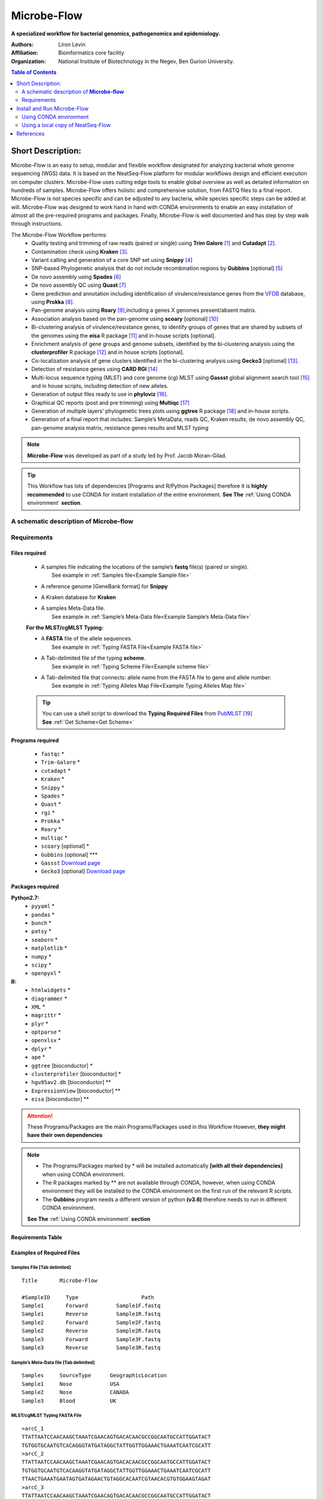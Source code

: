 Microbe-Flow
-----------------------------------------
**A specialized workflow for bacterial genomics, pathogenomics and epidemiology.**

:Authors: Liron Levin
:Affiliation: Bioinformatics core facility
:Organization: National Institute of Biotechnology in the Negev, Ben Gurion University.

.. contents:: Table of Contents
    :local:
    :depth: 2
   
Short Description:
~~~~~~~~~~~~~~~~~~~
Microbe-Flow is an easy to setup, modular and flexible workflow designated for analyzing bacterial whole genome sequencing (WGS) data. It is based on the NeatSeq-Flow platform for modular workflows design and efficient execution on computer clusters. Microbe-Flow uses cutting edge tools to enable global overview as well as detailed information on hundreds of samples. Microbe-Flow offers holistic and comprehensive solution, from FASTQ files to a final report. Microbe-Flow is not species specific and can be adjusted to any bacteria, while species specific steps can be added at will. Microbe-Flow was designed to work hand in hand with CONDA environments to enable an easy installation of almost all the pre-required programs and packages. Finally, Microbe-Flow is well documented and has step by step walk through instructions.

The Microbe-Flow Workflow performs:
  * Quality testing and trimming of raw reads (paired or single) using **Trim Galore** [1]_ and **Cutadapt** [2]_.
  * Contamination check using **Kraken** [3]_.
  * Variant calling and generation of a core SNP set using **Snippy** [4]_
  * SNP-based Phylogenetic analysis that do not include recombination regions by **Gubbins** [optional] [5]_
  * De novo assembly using **Spades** [6]_
  * De novo assembly QC using **Quast** [7]_
  * Gene prediction and annotation including identification of virulence/resistance genes from the `VFDB <http://www.mgc.ac.cn/VFs/>`_ database, using **Prokka** [8]_.
  * Pan-genome analysis using  **Roary** [9]_,including a genes X genomes present/absent matrix.
  * Association analysis based on the pan-genome using **scoary** [optional] [10]_
  * Bi-clustering analysis of virulence/resistance genes, to identify groups of genes that are shared by subsets of the genomes using the **eisa** R package [11]_ and in-house scripts [optional]. 
  * Enrichment analysis of gene groups and genome subsets, identified by the bi-clustering analysis using the **clusterprofiler** R package [12]_ and in house scripts [optional].
  * Co-localization analysis of gene clusters identified in the bi-clustering analysis using **Gecko3** [optional] [13]_.
  * Detection of resistance genes using **CARD RGI** [14]_
  * Multi-locus sequence typing (MLST) and core genome (cg) MLST using **Gassst** global alignment search tool [15]_ and in house scripts, including detection of new alleles.
  * Generation of output files ready to use in **phyloviz** [16]_.
  * Graphical QC reports (post and pre trimming) using **Multiqc** [17]_
  * Generation of multiple layers’ phylogenetic trees plots using **ggtree** R package [18]_ and in-house scripts. 
  * Generation of a final report that includes: Sample’s MetaData, reads QC, Kraken results, de novo assembly QC, pan-genome analysis matrix, resistance genes results and MLST typing


.. note:: **Microbe-Flow** was developed as part of a study led by Prof. Jacob Moran-Gilad.

.. tip:: This Workflow has lots of dependencies [Programs and R/Python Packages] therefore it is **highly recommended** to use CONDA for instant installation of the entire environment. **See The** :ref:`Using CONDA environment` **section**.  


A schematic description of **Microbe-flow**
++++++++++++++++++++++++++++++++++++++++++++++++++

.. image:: ../../../Workflows/Microbe-Flow/Microbe-Flow.png
   :alt: Bacterial Typing and Annotation DAG

Requirements
++++++++++++++++

Files required
******************

    * | A samples file indicating the locations of the sample’s **fastq** file(s) (paired or single).
      |   See example in :ref:`Samples file<Example Sample file>`
    * | A reference genome [GeneBank format] for **Snippy**
    * | A Kraken database for **Kraken**
    * | A samples Meta-Data file. 
      |   See example in :ref:`Sample’s Meta-Data file<Example Sample’s Meta-Data file>`
    
    **For the MLST/cgMLST Typing:**
    
    * | A **FASTA** file of the allele sequences.
      |  See example in :ref:`Typing FASTA File<Example FASTA file>`
    * | A Tab-delimited file of the typing **scheme**.
      |  See example in :ref:`Typing Scheme File<Example scheme file>`
    * | A Tab-delimited file that connects: allele name from the FASTA file to gene and allele number.
      |  See example in :ref:`Typing Alleles Map File<Example Typing Alleles Map file>`

    .. tip:: | You can use a shell script to download the **Typing Required Files** from `PubMLST  <https://pubmlst.org/>`_ [19]_  
             | **See** :ref:`Get Scheme<Get Scheme>`

.. _Programs required:
             
Programs required
*******************

  * ``fastqc`` *
  * ``Trim-Galore`` *
  * ``cutadapt`` *
  * ``Kraken`` *
  * ``Snippy`` *
  * ``Spades`` *
  * ``Quast`` *
  * ``rgi`` *
  * ``Prokka`` *
  * ``Roary`` *
  * ``multiqc`` *
  * ``scoary``  [optional] *
  * ``Gubbins`` [optional] ***
  * ``Gassst`` `Download page <https://www.irisa.fr/symbiose/projects/gassst/>`_
  * ``Gecko3``  [optional] `Download page <https://bio.informatik.uni-jena.de/software/gecko3/>`_

.. _Packages required:

Packages required
*********************

**Python2.7:**
    * ``pyyaml`` *
    * ``pandas`` *
    * ``bunch`` *
    * ``patsy`` *
    * ``seaborn`` *
    * ``matplotlib`` *
    * ``numpy`` *
    * ``scipy`` *
    * ``openpyxl`` *
**R:**
    * ``htmlwidgets`` *
    * ``diagrammer`` *
    * ``XML`` *
    * ``magrittr`` *
    * ``plyr`` *
    * ``optparse`` *
    * ``openxlsx`` *
    * ``dplyr`` *
    * ``ape`` *
    * ``ggtree`` [bioconductor] *
    * ``clusterprofiler`` [bioconductor] *
    * ``hgu95av2.db`` [bioconductor] **
    * ``ExpressionView`` [bioconductor] **
    * ``eisa`` [bioconductor] **

.. attention:: These Programs/Packages are the main Programs/Packages used in this Workflow However, **they might have their own dependencies** 
.. note:: 
    * The Programs/Packages marked by * will be installed automatically **[with all their dependencies]** when using CONDA environment. 
    * The R packages marked by ** are not available through CONDA, however, when using CONDA environment they will be installed to the CONDA environment on the first run of the relevant R scripts.
    * The **Gubbins** program needs a different version of python **(v3.6)** therefore needs to run in different CONDA environment.
    **See The** :ref:`Using CONDA environment` **section**
    
Requirements Table
************************
    
.. csv-table:: 
    :header: "Step", "Module" ,"Programs", "Python packages", "R packages"
    :widths: 15, 10, 10, 10, 10

    "Merge", "Merge", "", "pyyaml, bunch", ""
    "FastQC_Merge", "fastqc_html", "fastqc", "", ""
    "Trim_Galore", "Trim_Galore", "Trim-Galore, cutadapt", "", ""
    "FastQC_Trim_Galore", "fastqc_html", "fastqc", "", ""
    "Kraken", "kraken", "Kraken", "", ""
    "Collect_kraken", "Collect_results", "", "pandas, openpyxl", ""
    "Snippy", "Snippy", "Snippy", "pandas", ""
    "Gubbins", "Gubbins", "Gubbins", "python3.6,pandas", ""
    "Spades", "spades_assembl", "Spades", "", ""
    "Quast", "quast", "Quast", "", ""
    "Prokka", "Prokka", "Prokka", "", ""
    "CARD_RGI", "CARD_RGI", "rgi", "", ""
    "Collect_CARD_RGI", "Collect_results", "", "pandas, openpyxl", ""
    "Roary", "Roary", "Roary, scoary [optional], Gecko3 [optional]", "pandas, patsy, seaborn, matplotlib, numpy, scipy", "optparse, eisa, ExpressionView, openxlsx, clusterProfiler, org.Hs.eg.db"
    "Collect_Roary", "Collect_results", "", "pandas, openpyxl", ""
    "Collect_Virulence", "Collect_results", "", "pandas, openpyxl", ""
    "MLST_Gassst", "Gassst", "Gassst", "pandas", ""
    "MLST_parse_blast", "parse_blast", "parse_blast.R [From NeatSeq-Flow]", "", "magrittr, plyr, optparse"
    "MLST_verdict", "cgMLST_and_MLST_typing", "", "pandas", "magrittr, plyr, optparse"
    "cgMLST_Gassst", "Gassst", "Gassst", "pandas", ""
    "cgMLST_parse_blast", "parse_blast", "parse_blast.R [From NeatSeq-Flow]", "", "magrittr, plyr, optparse"
    "cgMLST_verdict", "cgMLST_and_MLST_typing", "", "pandas", "magrittr, plyr, optparse"
    "Collect_typing_verdict", "Collect_results", "", "pandas, openpyxl", ""
    "MultiQC_raw_reads", "Multiqc", "multiqc", "", ""
    "MultiQC_post_trim", "Multiqc", "multiqc", "", ""
    "Collect_MultiQC_post_trim", "Collect_results", "", "pandas, openpyxl", ""
    "Collect_MultiQC_raw_reads", "Collect_results", "", "pandas, openpyxl", ""
    "Collect_ALL", "Collect_results", "", "pandas, openpyxl", ""
    "Plot_Trees_Resistance", "Tree_plot", "", "", "ggtree, optparse, openxlsx, ape"
    "Plot_Trees_virulence", "Tree_plot", "", "", "ggtree, optparse, openxlsx, ape"

Examples of Required Files
*******************************

.. _Example Sample file:

Samples File [Tab delimited]
##############################################

::

  Title       Microbe-Flow

  #SampleID	Type			Path
  Sample1	Forward		Sample1F.fastq
  Sample1	Reverse		Sample1R.fastq
  Sample2	Forward		Sample2F.fastq
  Sample2	Reverse		Sample2R.fastq
  Sample3	Forward		Sample3F.fastq
  Sample3	Reverse		Sample3R.fastq

.. _Example Sample’s Meta-Data file:

Sample’s Meta-Data file [Tab delimited]
##############################################

::

    Samples	SourceType	GeographicLocation
    Sample1	Nose		USA
    Sample2	Nose		CANADA
    Sample3	Blood		UK

.. _Example FASTA file:    

MLST/cgMLST Typing FASTA File
##############################################

::

    >arcC_1
    TTATTAATCCAACAAGCTAAATCGAACAGTGACACAACGCCGGCAATGCCATTGGATACT
    TGTGGTGCAATGTCACAGGGTATGATAGGCTATTGGTTGGAAACTGAAATCAATCGCATT
    >arcC_2
    TTATTAATCCAACAAGCTAAATCGAACAGTGACACAACGCCGGCAATGCCATTGGATACT
    TGTGGTGCAATGTCACAAGGTATGATAGGCTATTGGTTGGAAACTGAAATCAATCGCATT
    TTAACTGAAATGAATAGTGATAGAACTGTAGGCACAATCGTAACACGTGTGGAAGTAGAT
    >arcC_3
    TTATTAATCCAACAAGCTAAATCGAACAGTGACACAACGCCGGCAATGCCATTGGATACT
    TGTGGTGCAATGTCACAGGGTATGATAGGCTATTGGTTGGAAACTGAAATCAATCGCATT

    
.. _Example Typing Alleles Map file:  

MLST/cgMLST Typing Alleles Map File [Tab delimited]
#########################################################

::

    Allele	Gene	Number
    arcC_1	arcC	1
    arcC_2	arcC	2
    arcC_3	arcC	3

.. _Example scheme file:  

MLST/cgMLST Typing Scheme File [Tab delimited]
################################################

::

    ST      arcC    aroE    glpF    gmk     pta     tpi     yqiL
    1       1       1       1       1       1       1       1
    2       2       2       2       2       2       2       26
    3       1       1       1       9       1       1       12
    4       10      10      8       6       10      3       2
    5       1       4       1       4       12      1       10

.. _Get Scheme:

.. tip:: You can use a :download:`shell script <../../../Workflows/Microbe-Flow/get_scheme.sh>`  to download the **Typing Required Files** from `PubMLST  <https://pubmlst.org/>`_

        In the command line type:

          .. code-block:: csh
          
             curl http://neatseq-flow.readthedocs.io/en/latest/_downloads/get_scheme.sh > get_scheme.sh
        
        **For example:** in order to download the **MLST** Required Files of **Campylobacter jejuni**  
        
        In the command line type:

          .. code-block:: csh     
          
             sh get_scheme.sh "Campylobacter jejuni" "MLST" 
     **Go to** `PubMLST  <https://pubmlst.org/>`_ **to make sure the correct scheme was downloaded!!!!**
     
Install and Run Microbe-Flow
~~~~~~~~~~~~~~~~~~~~~~~~~~~~~~~~~~
    **There are two ways to install and run the Microbe-Flow workflow:**
        * For users that needs to install all/most of the required :ref:`programs<Programs required>`/:ref:`packages<Packages required>` it is recommended to :ref:`Install using CONDA<Using CONDA environment>`
        * Users that already have the required :ref:`programs<Programs required>`/:ref:`packages<Packages required>` installed on their system can :ref:`use a local copy of NeatSeq-Flow<Using a local copy of NeatSeq-Flow>`
        
.. _Using CONDA environment:

Using CONDA environment
++++++++++++++++++++++++++++++++
  The easiest way to run Microbe-Flow is through CONDA virtual environment.
  For that you will need:

  * Conda installed on your system (very easy installation of `miniconda  <https://conda.io/miniconda.html>`_).
  * :download:`The Microbe-Flow CONDA installer file <../../../Workflows/Microbe-Flow/Microbe-Flow_conda_env_install.yaml>` [including NeatSeq-Flow]
  * :download:`The Gubbins CONDA installer file<../../../Workflows/Microbe-Flow/Microbe-Flow_GUBBINS_conda_env_install.yaml>`
  * :download:`The Microbe-Flow parameter file <../../../Workflows/Microbe-Flow/Microbe-Flow_conda.yaml>` 
  
1. Create NeatSeq-Flow project directory
********************************************
  In the command line type:

  .. code-block:: csh

     mkdir Microbe-Flow 
     cd Microbe-Flow 

2. Install the Microbe-Flow environment 
*********************************************************************
**This installation includes NeatSeq-Flow, it's modules and most of the required programs and packages**


  .. note:: Some R packages are not available through CONDA, however, they will be installed to the CONDA environment on the first run of the relevant R scripts
    
  .. attention:: **This installation will take a while [several hours]!!**



  In the command line type:

  .. code-block:: csh
  
     conda config --add channels conda-forge
     conda config --add channels bioconda
     curl http://neatseq-flow.readthedocs.io/en/latest/_downloads/Microbe-Flow_conda_env_install.yaml> Microbe-Flow_conda_env_install.yaml
     conda env create -f  Microbe-Flow_conda_env_install.yaml
     curl http://neatseq-flow.readthedocs.io/en/latest/_downloads/Microbe-Flow_GUBBINS_conda_env_install.yaml > Microbe-Flow_GUBBINS_conda_env_install.yaml
     conda env create -f  Microbe-Flow_GUBBINS_conda_env_install.yaml

3. Activate the Microbe-Flow environment
******************************************************************************************

  .. attention:: **From the following step onwards, you should be in ``bash`` shell**
      In the command line type:

      .. code-block:: csh

        bash

  In the command line type:

  .. code-block:: csh

    source activate Microbe-Flow
    export CONDA_BASE=$(conda info --root)


4. Create a Samples file for your project
**********************************************

  In the command line type:

  .. code-block:: csh
    
    nano Samples.nsfs

  .. note::  Define your samples and their file locations and **Don't forget to save the file when you’re done!**
  .. tip::   You can do the editing with any text editor of your liking (e.g. Notepad++, not Microsoft Word). However:
  
        * The file needs to be in unix End Of Line (EOL) format. 
        * Don't forget to copy it to the project directory.
     

5. Edit the Microbe-Flow parameter file to suit your cluster
***************************************************************

  In the command line type:

  .. code-block:: csh
    
    curl http://neatseq-flow.readthedocs.io/en/latest/_downloads/Microbe-Flow_conda.yaml > Microbe-Flow_conda.yaml
    nano  Microbe-Flow_conda.yaml

  .. tip:: You can do the editting with any text editor of your liking. However:
  
        * The file needs to be in unix End Of Line (EOL) format. 
        * Don't forget to copy it to the project directory.
        


  .. attention:: Edit the global params section [Especially the lines marked by **<<**]:

      .. code-block:: yaml

        Global_params:
            Qsub_opts: -cwd
            Qsub_path: /PATH_TO_YOUR_QSUB/ <<
            Qsub_q: your.q <<
            Default_wait: 10
  
  .. tip:: The ``Qsub_path`` parameter can be determined by executing the following command:
  
    .. code-block:: csh
    
        dirname `which qsub`
    
    and replacing /PATH_TO_YOUR_QSUB/ with the result.

  .. attention:: Edit the Vars section [Especially the lines marked by **<<**]:

      .. code-block:: yaml

        Vars:
            # For running using conda environments:
            conda:
                base: # Can be empty if running from conda environment 
                env: Microbe-Flow
            # Set your Parallel Environment :
            Parallel_Environment:
                # Run 'qconf -spl' to view all the Parallel Environments [pe_name] available to you
                pe_name: << 
                # Set for each program the number/range of slots[cpus] to request per sample/project
                FastQC: '1' << 
                Snippy: '1' << 
                Spades: '1' << 
                Kraken: '1' << 
                Quast: '1' << 
                CARD_RGI: '1' << 
                Prokka: '1' << 
                Roary: '1' << 
                Gassst: '1' << 
            # If conda environment is not used, give the full path to the following programs:
            Programs_path:
                Trim_Galore:
                    Main: trim_galore
                    cutadapt: cutadapt
                FastQC: fastqc
                Kraken: kraken
                Snippy:
                    Main: snippy
                    snippy_core: snippy-core
                Gubbins: 
                    # If you choose NOT to run gubbins write in the next line: script_path: ''
                    script_path: run_gubbins.py 
                    conda:
                        base: # Can be empty if running from conda environment 
                        # If you choose NOT to run gubbins write in the next line: env: Microbe-Flow
                        env:  gubbins 
                Spades: spades.py
                Quast: quast
                CARD_RGI:
                    Main: rgi
                    JSON2tsv_script: rgi_jsontab
                Prokka: prokka
                Roary: 
                    Main: roary
                    scoary: scoary
                    Gecko3: /PATH_TO_GECKO3/ <<
                Gassst: /PATH_TO_GASSST/ << 
                parse_blast: parse_blast.R
                Multiqc: multiqc
            Genome:
                reference: /PATH_TO_REFERENCE_GENOME_IN_FASTA_or_GENBANK_FORMAT/ <<
                genus: '"YOUR_GENUS"' <<
                kingdom: '"Bacteria"' <<
            MetaData:
                File: /PATH_TO_YOUR_METADATA_FILE/ <<
                # THE COLUMN NAME IN THE METADATA FILE OF THE SAMPLES IDs
                Sample_ID_column_name: Samples << 
            Typing:
                MLST:
                    FASTA: /PATH_TO_YOUR_MLST_FASTA_FILE/ <<
                    scheme: /PATH_TO_YOUR_MLST_SCHEME_FILE/ <<
                    Allele: /PATH_TO_YOUR_MLST_ALLELE_MAP_FILE/ <<
                    # EDIT/ADD COLUMN IN THE SCHEME FILE THAT ARE NOT LOCUS NAMES (COMMA DELIMITED)
                    Type_col_name: "ST,clonal_complex" << 
                cgMLST:
                    FASTA: /PATH_TO_YOUR_cgMLST_FASTA_FILE/ <<
                    scheme: /PATH_TO_YOUR_cgMLST_SCHEME_FILE/ <<
                    Allele: /PATH_TO_YOUR_cgMLST_ALLELE_MAP_FILE/ <<
                    # EDIT/ADD COLUMN IN THE SCHEME FILE THAT ARE NOT LOCUS NAMES (COMMA DELIMITED)
                    Type_col_name: "cgST" << 
            Database:
                kraken: /PATH_TO_KRAKEN_DATA_BASE/ <<
            Additional:
                Roary:
                    Bi_cluster:
                        # EDIT/ADD COLUMN IN THE META DATA FILE TO BE ADDED TO THE BI-CLUSTERING RESULTS
                        cols_to_use: '"SourceType","GeographicLocation"' << 
                    scoary:
                        # a list of conditions to create the scoary traits file from MetaData file.
                        # Pairs of field and operator + value to convert to boolean traits: field_name1/op_value1 
                        # Example: "field_1/>=val_1<val_2"    "feild_2/=='str_val'"
                        # A Filter can be used by FILTER_field_name1/FILTER_op_value1&field_name1/op_value1
                        traits_to_pars: '"SourceType/==''Nose''" "SourceType/==''Blood''"' <<   

  .. note:: You need to specify a **Parallel Environment Name [pe_name] !!!**
      
      You can type in the command line:
      
      .. code-block:: csh

        qconf -spl
      To view all PEs [pe_name] available to you.

  .. tip:: If you don't have a Kraken database you can create one using this command:
     
     .. code-block:: csh

        mkdir Kraken_db
        kraken-build  --standard --db Kraken_db
     
     Then edit the following line:
        kraken: /PATH_TO_KRAKEN_DATA_BASE/
     To say:
        kraken: Kraken_db
    
  .. tip:: You can skip a workflow step by adding a ``SKIP:`` line at the step definition in the parameter file.
        
        For example to skip the kraken step:
        
        .. code-block:: yaml
        
            Kraken:
                SKIP: 
                module: kraken
                base: Trim_Galore
                script_path: {Vars.Programs_path.Kraken}
                qsub_params:
                    -pe: '{Vars.Parallel_Environment.pe_name} {Vars.Parallel_Environment.Kraken}'
                redirects:
                    --db: {Vars.Database.kraken}
                    --preload: null
                    --quick: null
                    --threads: {Vars.Parallel_Environment.Kraken}

  
  .. note::  **Don't forget to save the file when you’re done!**

     


6. Run NeatSeq-Flow
********************

  In the command line type:

  .. code-block:: csh

    neatseq_flow.py                                                      \
    --sample_file Samples.nsfs                                           \
    --param_file  Microbe-Flow_conda.yaml  \
    --message     "an informative message"

  .. note::  If NeatSeq-Flow says :``Finished successfully....`` it is OK to move on.


7. Run Microbe-Flow
**********************

  In the command line type:

  .. code-block:: csh

    csh scripts/00.pipe.commands.csh

.. _NeatSeq-Flow monitor:

8. Run the NeatSeq-Flow monitor
*********************************

  In the command line type:

  .. code-block:: csh

    neatseq_flow_monitor.py

.. note:: If you executed NeatSeq-Flow several times before running the workflow, you will have to select the correct log file in the upper window of the monitor. The log file is identified by the run code, which is composed of the date and time of NeatSeq-Flow execution.
.. tip:: The NeatSeq-Flow monitor is color-coded and for each step or sample:

    * | **Green:** indicate that **No problems were detected**.
    * | **Red:** indicate that **Problems were detected** 
      |     [Step/sample finished with Errors or did not finished at all]
    * | **Yellow:** indicate that **The step/sample is in progress**

9. Checking the Workflow output
************************************

    * Browse the ``data/`` directory for the outputs from the programs executed by Microbe-Flow.
    * You can also check out the log files, the standard output and error files in the ``logs/``, ``stdout/`` and ``stderr/`` directories, respectively. **It is especially informative when problems were identified in the** :ref:`The NeatSeq-Flow monitor<NeatSeq-Flow monitor>` 

10. Deactivate Microbe-Flow environment
******************************************************************************************

    Deactivate the Microbe-Flow environment if you want to go back to you're regular system settings.
    
    .. note:: Deactivation of the Microbe-Flow environment **will not delete** the environment [and its programs] it will only be **inaccessible** until the next time you activate it. In order to Un-install the environment [and delete all programs] **See** :ref:`Un-install the environment<Un-install the environment>` 
    
  In the command line type:

  .. code-block:: csh

    source deactivate 

.. _Un-install the environment:

11. Un-install the Microbe-Flow environment
******************************************************************************************
    
  .. warning:: Since installing Microbe-Flow environment takes time, un-install it only if you are not going to use it in the future.

  .. code-block:: csh

    conda remove --name  Microbe-Flow --all
    conda remove --name  gubbins --all



.. _Using a local copy of NeatSeq-Flow:

Using a local copy of NeatSeq-Flow
++++++++++++++++++++++++++++++++++++++++++++++++++++++++++++++++
  
  If you have all the required programs installed on your system you can download and run NeatSeq-Flow without installation.

  **For that you will need:**

  * Python 2.7 installed
  * The python dependencies: yaml and bunch (you can install them by using ``pip install yaml bunch`` in the command line).
  * All the required programs for this workflow installed on your system.
  * :download:`Microbe-Flow parameter file <../../../Workflows/Microbe-Flow.yaml>` 
  
.. attention:: The Programs/Packages used in Microbe-Flow might have their own dependencies **Make sure they are all satisfied** 

1. Create NeatSeq-Flow project directory
******************************************************************************************
  In the command line type:

  .. code-block:: csh

     mkdir Microbe-Flow
     cd Microbe-Flow 
  
  
2. Download the NeatSeq-Flow repositories from github
******************************************************************************************
  In the command line type:

  .. code-block:: csh

    mkdir NeatSeq-Flow
    cd NeatSeq-Flow 
    git clone https://github.com/bioinfo-core-BGU/neatseq-flow.git
    git clone https://github.com/bioinfo-core-BGU/neatseq-flow-modules.git
    git clone https://github.com/bioinfo-core-BGU/parse_blast.git
    cd ..

3. Create a Samples file for your project
******************************************************************************************

  In the command line type:

  .. code-block:: csh
    
    nano Samples.nsfs

  .. note::  Define your samples and their file locations and **Don't forget to save the file when you’re done!**
  .. tip::  You can do the editing with any text editor of your liking. However:
  
        * The file needs to be in unix End Of Line (EOL) format. 
        * Don't forget to copy it to the project directory.
     

4. Edit the Microbe-Flow parameter file to suit your cluster
******************************************************************************************

  In the command line type:

  .. code-block:: csh
    
    curl http://neatseq-flow.readthedocs.io/en/latest/_downloads/Microbe-Flow.yaml > Microbe-Flow.yaml
    nano  Microbe-Flow.yaml


  .. attention:: Edit the global params section [Especially the lines marked by **<<**]:

      .. code-block:: yaml

        Global_params:
            Qsub_opts: -cwd
            Qsub_path: /PATH_TO_YOUR_QSUB/ <<
            Qsub_q: your.q <<
            Default_wait: 10
            module_path: /PATH_TO_NEATSEQ-FLOW_MODULES/ <<
      
  .. tip:: The ``Qsub_path`` parameter can be determined by executing the following command:
  
    .. code-block:: csh
    
        dirname `which qsub`
    
    and replacing /PATH_TO_YOUR_QSUB/ with the result.
    
  .. tip:: The ``module_path`` parameter can be determined by executing the following command:
  
    .. code-block:: csh
    
        echo $cwd/NeatSeq-Flow/neatseq-flow-modules/neatseq_flow_modules/
    
    and replacing /PATH_TO_NEATSEQ-FLOW_MODULES/ with the result.
    

  .. attention:: Edit the Vars section [Especially the lines marked by **<<**]:

      .. code-block:: yaml

        Vars:
            # Set your Parallel Environment :
            Parallel_Environment:
                # Run 'qconf –spl' to view all the Parallel Environments [pe_name] available to you
                pe_name: << 
                # Set for each program the number/range of slots[cpus] to request per sample/project
                FastQC: '1' << 
                Snippy: '1' << 
                Spades: '1' << 
                Kraken: '1' << 
                Quast: '1' << 
                CARD_RGI: '1' << 
                Prokka: '1' << 
                Roary: '1' << 
                Gassst: '1' << 
            # If conda environment is not used, give the full path to the following programs:
            Programs_path:
                Trim_Galore:
                    Main: /PATH_TO/trim_galore <<
                    cutadapt: /PATH_TO/cutadapt <<
                FastQC: /PATH_TO/fastqc <<
                Kraken: /PATH_TO/kraken <<
                Snippy:
                    Main: /PATH_TO/snippy <<
                    snippy_core: /PATH_TO/snippy-core <<
                Gubbins: 
                    # If you choose NOT to run gubbins write in the next line: script_path: ''
                    script_path: python /PATH_TO/run_gubbins.py <<
                Spades: python /PATH_TO/spades.py <<
                Quast: /PATH_TO/quast <<
                CARD_RGI:
                    Main: /PATH_TO/rgi <<
                    JSON2tsv_script: /PATH_TO/rgi_jsontab <<
                Prokka: /PATH_TO/prokka <<
                Roary: 
                    Main: /PATH_TO/roary <<
                    scoary: /PATH_TO/scoary <<
                    Gecko3: /PATH_TO_GECKO3/ <<
                Gassst: /PATH_TO_GASSST/ << 
                parse_blast: /PATH_TO/parse_blast.R <<
                Multiqc: /PATH_TO/multiqc <<
            Genome:
                reference: /PATH_TO_REFERENCE_GENOME_IN_GENEBANK_FORMAT/ <<
                genus: '"YOUR_GENUS"' <<
                kingdom: '"Bacteria"' <<
            MetaData:
                File: /PATH_TO_YOUR_METADATA_FILE/ <<
                # THE COLUMN NAME IN THE METADATA FILE OF THE SAMPLES IDs
                Sample_ID_column_name: Samples << 
            Typing:
                MLST:
                    FASTA: /PATH_TO_YOUR_MLST_FASTA_FILE/ <<
                    scheme: /PATH_TO_YOUR_MLST_SCHEME_FILE/ <<
                    Allele: /PATH_TO_YOUR_MLST_ALLELE_MAP_FILE/ <<
                    # EDIT/ADD COLUMN IN THE SCHEME FILE THAT ARE NOT LOCUS NAMES (COMMA DELIMITED)
                    Type_col_name: "ST"<< 
                cgMLST:
                    FASTA: /PATH_TO_YOUR_cgMLST_FASTA_FILE/ <<
                    scheme: /PATH_TO_YOUR_cgMLST_SCHEME_FILE/ <<
                    Allele: /PATH_TO_YOUR_cgMLST_ALLELE_MAP_FILE/ <<
                    # EDIT/ADD COLUMN IN THE SCHEME FILE THAT ARE NOT LOCUS NAMES (COMMA DELIMITED)
                    Type_col_name: "cgST" << 
            Database:
                kraken: /PATH_TO_KRAKEN_DATA_BASE/ <<
            Additional:
                Roary:
                    Bi_cluster:
                        # EDIT/ADD COLUMN IN THE META DATA FILE TO BE ADDED TO THE BI-CLUSTERING RESULTS
                        cols_to_use: '"SourceType","GeographicLocation"' << 
                    scoary:
                        # a list of conditions to create the scoary traits file from MetaData file.
                        # Pairs of field and operator + value to convert to boolean traits: field_name1/op_value1 
                        # Example: "field_1/>=val_1<val_2"    "feild_2/=='str_val'"
                        # A Filter can be used by FILTER_field_name1/FILTER_op_value1&field_name1/op_value1
                        traits_to_pars: '"SourceType/==''Nose''" "SourceType/==''Blood''"' <<   

  .. note:: You need to specify a **Parallel Environment Name [pe_name] !!!**
      
      You can type in the command line:
      
      .. code-block:: csh

        qconf –spl
      To view all PEs [pe_name] available to you.

  .. tip:: The ``parse_blast`` parameter can be determined by executing the following command:
  
    .. code-block:: csh
    
        echo $cwd/NeatSeq-Flow/parse_blast/bin/parse_blast.R
    
    and replacing /PATH_TO/parse_blast.R with the result.
    
  .. tip:: You can skip a workflow step by adding a ``SKIP:`` line at the step definition in the parameter file.
    
    For example to skip the kraken step:
    
    .. code-block:: yaml
    
        Kraken:
            SKIP: 
            module: kraken
            base: Trim_Galore
            script_path: {Vars.Programs_path.Kraken}
            qsub_params:
                -pe: '{Vars.Parallel_Environment.pe_name} {Vars.Parallel_Environment.Kraken}'
            redirects:
                --db: {Vars.Database.kraken}
                --preload: null
                --quick: null
                --threads: {Vars.Parallel_Environment.Kraken}


  .. note::  **Don't forget to save the file when you’re done!**
  .. tip:: You can do the editting with any text editor of your liking. However:
  
        * The file needs to be in unix End Of Line (EOL) format. 
        * Don't forget to copy it to the project directory.
     
  


5. Run NeatSeq-Flow
******************************************************************************************

  In the command line type:

  .. code-block:: csh

    python NeatSeq-Flow/neatseq-flow/bin/neatseq_flow.py                                                      \
    --sample_file Samples.nsfs                                           \
    --param_file  Microbe-Flow.yaml  \
    --message     "an informative message"

  .. note::  If NeatSeq-Flow says :``Finished successfully....`` it is OK to move on.


6. Run Microbe-Flow
******************************************************************************************

  In the command line type:

  .. code-block:: csh

    csh scripts/00.pipe.commands.csh

.. _NeatSeq-Flow monitor2:

7. Run the NeatSeq-Flow monitor
******************************************************************************************

  In the command line type:

  .. code-block:: csh

    neatseq_flow_monitor.py

.. note:: If you executed NeatSeq-Flow several times before running the workflow, you will have to select the correct log file in the upper window of the monitor. The log file is identified by the run code, which is composed of the date and time of NeatSeq-Flow execution.
.. tip:: The NeatSeq-Flow monitor is color-coded and for each step or sample:

    * | **Green:** indicate that **No problems were detected**.
    * | **Red:** indicate that **Problems were detected** 
      |     [Step/sample finished with Errors or did not finished at all]
    * | **Yellow:** indicate that **The step/sample is in progress**

8. Checking the Workflow output
************************************

    * Browse the ``data/`` directory for the outputs from the programs executed by Microbe-Flow.
    * You can also check out the log files, the standard output and error files in the ``logs/``, ``stdout/`` and ``stderr/`` directories, respectively. **It is especially informative when problems were identified in the** :ref:`The NeatSeq-Flow monitor<NeatSeq-Flow monitor2>` 



References
~~~~~~~~~~~~~~~~~~~~~~~~~~~~
    .. [1] Martin, Marcel. "Cutadapt removes adapter sequences from high-throughput sequencing reads." EMBnet journal 17.1 (2011):pp-10
    .. [2] Krueger F: Trim Galore. [http://www.bioinformatics.babraham.ac.uk/projects/]
    .. [3] Wood DE, Salzberg SL: Kraken: ultrafast metagenomic sequence classification using exact alignments. Genome Biology 2014, 15:R46.
    .. [4] Torsten Seemann: Snippy. https://github.com/tseemann/snippy
    .. [5] Croucher N. J., Page A. J., Connor T. R., Delaney A. J., Keane J. A., Bentley S. D., Parkhill J., Harris S.R. "Rapid phylogenetic analysis of large samples of recombinant bacterial whole genome sequences using Gubbins". doi:10.1093/nar/gku1196, Nucleic Acids Research, 2014
    .. [6] Bankevich A., Nurk S., Antipov D., Gurevich A., Dvorkin M., Kulikov A. S., Lesin V., Nikolenko S., Pham S., Prjibelski A., Pyshkin A., Sirotkin A., Vyahhi N., Tesler G., Alekseyev M. A., Pevzner P. A. SPAdes: A New Genome Assembly Algorithm and Its Applications to Single-Cell Sequencing. Journal of Computational Biology, 2012
    .. [7] Gurevich, A., Saveliev, V., Vyahhi, N. and Tesler, G., 2013. QUAST: quality assessment tool for genome assemblies. Bioinformatics, 29(8), pp.1072-1075.
    .. [8] Seemann, Torsten. "Prokka: rapid prokaryotic genome annotation." Bioinformatics 30.14 (2014): 2068-2069.‏
    .. [9] Page, Andrew J., et al. "Roary: rapid large-scale prokaryote pan genome analysis." Bioinformatics 31.22 (2015): 3691-3693.‏
    .. [10] Brynildsrud, Ola, et al. "Rapid scoring of genes in microbial pan-genome-wide association studies with Scoary." Genome biology 17.1 (2016): 238.‏
    .. [11] Csardi G, Kutalik Z and Bergmann S (2010). “Modular analysis of gene expression data with R.” Bioinformatics, 26, pp. 1376-7.
    .. [12] Yu G, Wang L, Han Y and He Q (2012). “clusterProfiler: an R package for comparing biological themes among gene clusters.” OMICS: A Journal of Integrative Biology, 16(5), pp. 284-287. doi: 10.1089/omi.2011.0118.
    .. [13] Winter, Sascha, et al. "Finding approximate gene clusters with Gecko 3." Nucleic acids research 44.20 (2016): 9600-9610.‏
    .. [14] McArthur, A.G., Waglechner, N., Nizam, F., Yan, A., Azad, M.A., Baylay, A.J., Bhullar, K., Canova, M.J., De Pascale, G., Ejim, L. and Kalan, L., 2013. The comprehensive antibiotic resistance database. Antimicrobial agents and chemotherapy, 57(7), pp.3348-3357.
    .. [15] Rizk, Guillaume, and Dominique Lavenier. "GASSST: global alignment short sequence search tool." Bioinformatics 26.20 (2010): 2534-2540.‏
    .. [16] Nascimento, M., Sousa, A., Ramirez, M., Francisco, A. P., Carriço, J. A., & Vaz, C. (2016). PHYLOViZ 2.0: providing scalable data integration and visualization for multiple phylogenetic inference methods. Bioinformatics, 33(1), 128-129.‏
    .. [17] Ewels, P., Magnusson, M., Lundin, S. and Käller, M., 2016. MultiQC: summarize analysis results for multiple tools and samples in a single report. Bioinformatics, 32(19), pp.3047-3048.
    .. [18] Yu G, Smith D, Zhu H, Guan Y and Lam TT (2017). “ggtree: an R package for visualization and annotation of phylogenetic trees with their covariates and other associated data.” Methods in Ecology and Evolution, 8, pp. 28-36. doi: 10.1111/2041-210X.12628
    .. [19] Jolley, K. A., & Maiden, M. C. (2010). BIGSdb: scalable analysis of bacterial genome variation at the population level. BMC bioinformatics, 11(1), 595.‏
